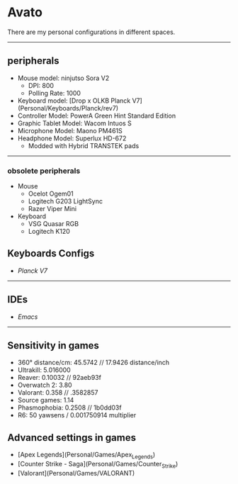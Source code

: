 * Avato
There are my personal configurations in different spaces.

-----

** peripherals
- Mouse model: ninjutso Sora V2
  - DPI: 800
  - Polling Rate: 1000
- Keyboard model: [Drop x OLKB Planck V7](Personal/Keyboards/Planck/rev7)
- Controller Model: PowerA Green Hint Standard Edition
- Graphic Tablet Model: Wacom Intuos S
- Microphone Model: Maono PM461S
- Headphone Model: Superlux HD-672
  - Modded with Hybrid TRANSTEK pads

-----

*** obsolete peripherals
- Mouse
  - Ocelot Ogem01
  - Logitech G203 LightSync
  - Razer Viper Mini
- Keyboard
  - VSG Quasar RGB
  - Logitech K120
** Keyboards Configs
- [[Personal/Keyboards/Planck/rev7][Planck V7]]

-----

** IDEs
- [[Personal/TextEditors/doomacs][Emacs]]

-----

** Sensitivity in games
- 360° distance/cm: 45.5742 // 17.9426 distance/inch
- Ultrakill: 5.016000
- Reaver: 0.10032 // 92aeb93f
- Overwatch 2: 3.80
- Valorant: 0.358 // .3582857
- Source games: 1.14
- Phasmophobia: 0.2508 // 1b0dd03f
- R6: 50 yawsens / 0.001750914 multiplier

** Advanced settings in games
- [Apex Legends](Personal/Games/Apex_Legends)
- [Counter Strike - Saga](Personal/Games/Counter_Strike)
- [Valorant](Personal/Games/VALORANT)
